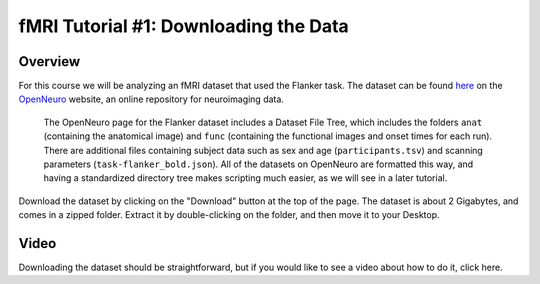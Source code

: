 .. _fMRI_01_DataDownload:

==============
fMRI Tutorial #1: Downloading the Data
==============


Overview
--------------

For this course we will be analyzing an fMRI dataset that used the Flanker task. The dataset can be found `here <https://openneuro.org/datasets/ds000102/versions/00001>`__ on the `OpenNeuro <https://openneuro.org>`__ website, an online repository for neuroimaging data.


.. figure:: OpenNeuro_Flanker.png

    The OpenNeuro page for the Flanker dataset includes a Dataset File Tree, which includes the folders ``anat`` (containing the anatomical image) and ``func`` (containing the functional images and onset times for each run). There are additional files containing subject data such as sex and age (``participants.tsv``) and scanning parameters (``task-flanker_bold.json``). All of the datasets on OpenNeuro are formatted this way, and having a standardized directory tree makes scripting much easier, as we will see in a later tutorial.
    
    
Download the dataset by clicking on the "Download" button at the top of the page. The dataset is about 2 Gigabytes, and comes in a zipped folder. Extract it by double-clicking on the folder, and then move it to your Desktop.

.. figure:: OpenNeuro_DownloadButton.png

    

Video
--------------
Downloading the dataset should be straightforward, but if you would like to see a video about how to do it, click here.
